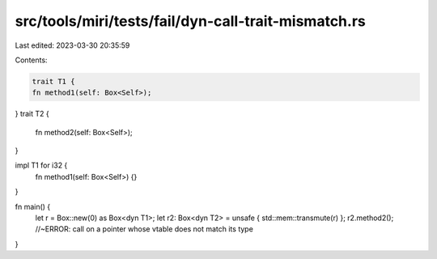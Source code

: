 src/tools/miri/tests/fail/dyn-call-trait-mismatch.rs
====================================================

Last edited: 2023-03-30 20:35:59

Contents:

.. code-block:: rs

    trait T1 {
    fn method1(self: Box<Self>);
}
trait T2 {
    fn method2(self: Box<Self>);
}

impl T1 for i32 {
    fn method1(self: Box<Self>) {}
}

fn main() {
    let r = Box::new(0) as Box<dyn T1>;
    let r2: Box<dyn T2> = unsafe { std::mem::transmute(r) };
    r2.method2(); //~ERROR: call on a pointer whose vtable does not match its type
}


